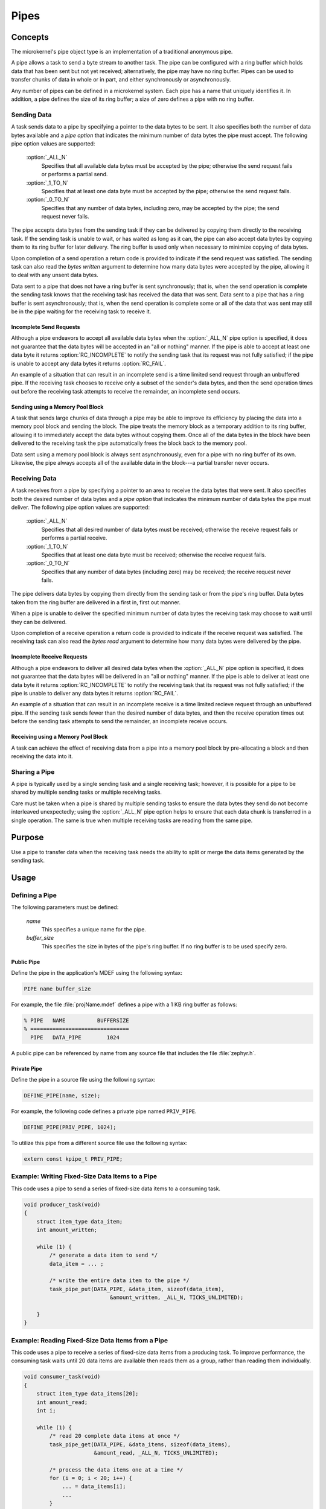 .. _microkernel_pipes:

Pipes
#####

Concepts
********

The microkernel's pipe object type is an implementation of a traditional
anonymous pipe.

A pipe allows a task to send a byte stream to another task. The pipe can be
configured with a ring buffer which holds data that has been sent
but not yet received; alternatively, the pipe may have no ring buffer.
Pipes can be used to transfer chunks of data in whole or in part, and either
synchronously or asynchronously.

Any number of pipes can be defined in a microkernel system. Each pipe has a
name that uniquely identifies it. In addition, a pipe defines the size of
its ring buffer; a size of zero defines a pipe with no ring buffer.

Sending Data
============

A task sends data to a pipe by specifying a pointer to the data bytes
to be sent. It also specifies both the number of data bytes available
and a *pipe option* that indicates the minimum number of data bytes
the pipe must accept. The following pipe option values are supported:

   :option:`_ALL_N`
      Specifies that all available data bytes must be accepted by the pipe;
      otherwise the send request fails or performs a partial send.
   :option:`_1_TO_N`
      Specifies that at least one data byte must be accepted by the pipe;
      otherwise the send request fails.
   :option:`_0_TO_N`
      Specifies that any number of data bytes, including zero, may be accepted
      by the pipe; the send request never fails.

The pipe accepts data bytes from the sending task if they can be delivered
by copying them directly to the receiving task. If the sending task is unable
to wait, or has waited as long as it can, the pipe can also accept data bytes
by copying them to its ring buffer for later delivery. The ring buffer is used
only when necessary to minimize copying of data bytes.

Upon completion of a send operation a return code is provided to indicate
if the send request was satisfied. The sending task can also read the *bytes
written* argument to determine how many data bytes were accepted by the pipe,
allowing it to deal with any unsent data bytes.

Data sent to a pipe that does not have a ring buffer is sent synchronously;
that is, when the send operation is complete the sending task knows that the
receiving task has received the data that was sent. Data sent to a pipe
that has a ring buffer is sent asynchronously; that is, when the send operation
is complete some or all of the data that was sent may still be in the pipe
waiting for the receiving task to receive it.

Incomplete Send Requests
------------------------

Although a pipe endeavors to accept all available data bytes when the
:option:`_ALL_N` pipe option is specified, it does not guarantee that the
data bytes will be accepted in an "all or nothing" manner. If the pipe
is able to accept at least one data byte it returns :option:`RC_INCOMPLETE`
to notify the sending task that its request was not fully satisfied; if
the pipe is unable to accept any data bytes it returns :option:`RC_FAIL`.

An example of a situation that can result in an incomplete send is a time
limited send request through an unbuffered pipe. If the receiving task
chooses to receive only a subset of the sender's data bytes, and then the
send operation times out before the receiving task attempts to receive the
remainder, an incomplete send occurs.

Sending using a Memory Pool Block
---------------------------------

A task that sends large chunks of data through a pipe may be able to improve
its efficiency by placing the data into a memory pool block and sending
the block. The pipe treats the memory block as a temporary addition to
its ring buffer, allowing it to immediately accept the data bytes without
copying them. Once all of the data bytes in the block have been delivered
to the receiving task the pipe automatically frees the block back to the
memory pool.

Data sent using a memory pool block is always sent asynchronously, even for
a pipe with no ring buffer of its own. Likewise, the pipe always accepts all
of the available data in the block---a partial transfer never occurs.

Receiving Data
==============

A task receives from a pipe by specifying a pointer to an area to receive
the data bytes that were sent. It also specifies both the desired number
of data bytes and a *pipe option* that indicates the minimum number of data
bytes the pipe must deliver. The following pipe option values are supported:

   :option:`_ALL_N`
      Specifies that all desired number of data bytes must be received;
      otherwise the receive request fails or performs a partial receive.
   :option:`_1_TO_N`
      Specifies that at least one data byte must be received; otherwise
      the receive request fails.
   :option:`_0_TO_N`
      Specifies that any number of data bytes (including zero) may be
      received; the receive request never fails.

The pipe delivers data bytes by copying them directly from the sending task
or from the pipe's ring buffer. Data bytes taken from the ring buffer are
delivered in a first in, first out manner.

When a pipe is unable to deliver the specified minimum number of data bytes
the receiving task may choose to wait until they can be delivered.

Upon completion of a receive operation a return code is provided to indicate
if the receive request was satisfied. The receiving task can also read the
*bytes read* argument to determine how many data bytes were delivered
by the pipe.

Incomplete Receive Requests
---------------------------

Although a pipe endeavors to deliver all desired data bytes when the
:option:`_ALL_N` pipe option is specified, it does not guarantee that the
data bytes will be delivered in an "all or nothing" manner. If the pipe
is able to deliver at least one data byte it returns :option:`RC_INCOMPLETE`
to notify the receiving task that its request was not fully satisfied; if
the pipe is unable to deliver any data bytes it returns :option:`RC_FAIL`.

An example of a situation that can result in an incomplete receive is a time
limited recieve request through an unbuffered pipe. If the sending task
sends fewer than the desired number of data bytes, and then the receive
operation times out before the sending task attempts to send the remainder,
an incomplete receive occurs.

Receiving using a Memory Pool Block
-----------------------------------

A task can achieve the effect of receiving data from a pipe into a memory pool
block by pre-allocating a block and then receiving the data into it.

Sharing a Pipe
==============

A pipe is typically used by a single sending task and a single receiving
task; however, it is possible for a pipe to be shared by multiple sending
tasks or multiple receiving tasks.

Care must be taken when a pipe is shared by multiple sending tasks to
ensure the data bytes they send do not become interleaved unexpectedly;
using the :option:`_ALL_N` pipe option helps to ensure that each data chunk is
transferred in a single operation. The same is true when multiple receiving
tasks are reading from the same pipe.

Purpose
*******

Use a pipe to transfer data when the receiving task needs the ability
to split or merge the data items generated by the sending task.

Usage
*****

Defining a Pipe
===============

The following parameters must be defined:

   *name*
          This specifies a unique name for the pipe.

   *buffer_size*
          This specifies the size in bytes of the pipe's ring buffer.
          If no ring buffer is to be used specify zero.

Public Pipe
-----------

Define the pipe in the application's MDEF using the following syntax:

.. code-block:: console

   PIPE name buffer_size

For example, the file :file:`projName.mdef` defines a pipe with a 1 KB ring
buffer as follows:

.. code-block:: console

   % PIPE   NAME          BUFFERSIZE
   % ===============================
     PIPE   DATA_PIPE        1024

A public pipe can be referenced by name from any source file that includes
the file :file:`zephyr.h`.

Private Pipe
------------

Define the pipe in a source file using the following syntax:

.. code-block:: c

   DEFINE_PIPE(name, size);

For example, the following code defines a private pipe named ``PRIV_PIPE``.

.. code-block:: c

   DEFINE_PIPE(PRIV_PIPE, 1024);

To utilize this pipe from a different source file use the following syntax:

.. code-block:: c

   extern const kpipe_t PRIV_PIPE;

Example: Writing Fixed-Size Data Items to a Pipe
================================================

This code uses a pipe to send a series of fixed-size data items
to a consuming task.

.. code-block:: c

   void producer_task(void)
   {
       struct item_type data_item;
       int amount_written;

       while (1) {
           /* generate a data item to send */
           data_item = ... ;

           /* write the entire data item to the pipe */
           task_pipe_put(DATA_PIPE, &data_item, sizeof(data_item),
                              &amount_written, _ALL_N, TICKS_UNLIMITED);

       }
   }

Example: Reading Fixed-Size Data Items from a Pipe
==================================================

This code uses a pipe to receive a series of fixed-size data items
from a producing task. To improve performance, the consuming task
waits until 20 data items are available then reads them as a group,
rather than reading them individually.

.. code-block:: c

   void consumer_task(void)
   {
       struct item_type data_items[20];
       int amount_read;
       int i;

       while (1) {
           /* read 20 complete data items at once */
           task_pipe_get(DATA_PIPE, &data_items, sizeof(data_items),
                         &amount_read, _ALL_N, TICKS_UNLIMITED);

           /* process the data items one at a time */
           for (i = 0; i < 20; i++) {
               ... = data_items[i];
               ...
           }
       }
   }

Example: Reading a Stream of Data Bytes from a Pipe
===================================================

This code uses a pipe to process a stream of data bytes from a
producing task. The pipe is read in a non-blocking manner to allow
the consuming task to perform other work when there are no
unprocessed data bytes in the pipe.

.. code-block:: c

   void consumer_task(void)
   {
       char data_area[20];
       int amount_read;
       int i;

       while (1) {
           /* consume any data bytes currently in the pipe */
           while (task_pipe_get(DATA_PIPE, &data_area, sizeof(data_area),
                                &amount_read, _1_TO_N, TICKS_NONE) == RC_OK) {
               /* now have from 1 to 20 data bytes */
               for (i = 0; i < amount_read; i++) {
                   ... = data_area[i];
                   ...
               }
           }

           /* do other processing */
           ...
       }
   }

APIs
****

The following Pipe APIs are provided by :file:`microkernel.h`:

:c:func:`task_pipe_put()`
   Writes data to a pipe, with time limited waiting.

:c:func:`task_pipe_block_put()`
   Writes data to a pipe from a memory pool block.

:c:func:`task_pipe_get()`
   Reads data from a pipe, or fails and continues if data isn't there.
